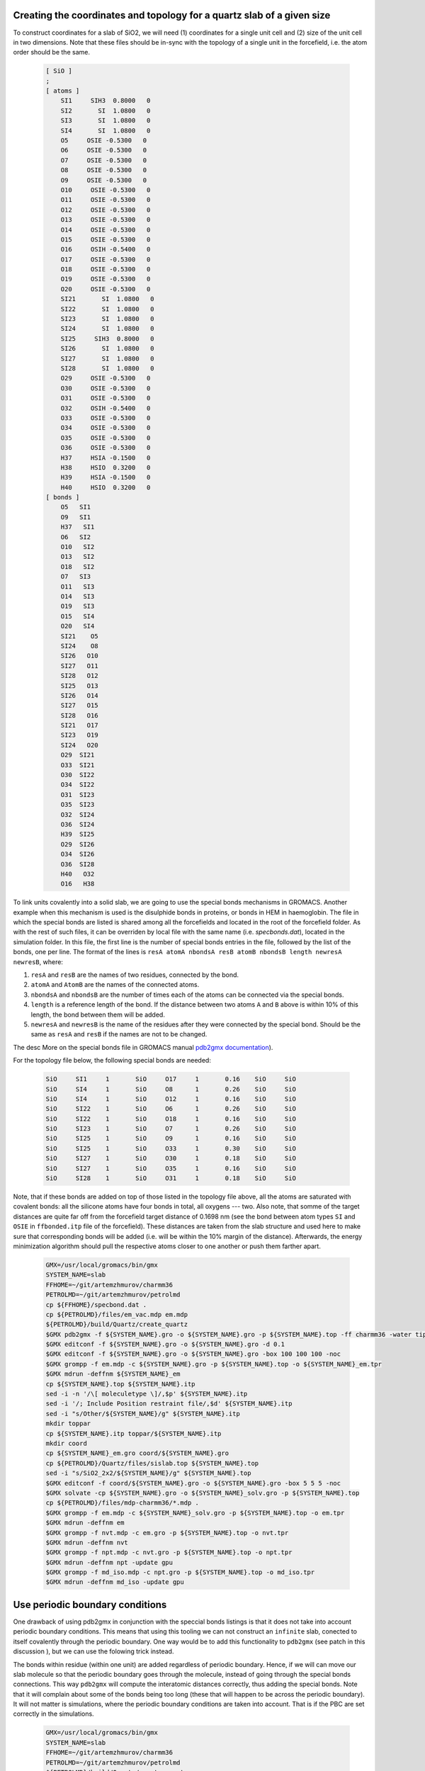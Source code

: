 Creating the coordinates and topology for a quartz slab of a given size
-----------------------------------------------------------------------

To construct coordinates for a slab of SiO2, we will need (1) coordinates for a single unit cell and (2) size of the unit cell in two dimensions. Note that these files should be in-sync with the topology of a single unit in the forcefield, i.e. the atom order should be the same.

    .. code-block:: text

        [ SiO ]
        ; 
        [ atoms ]
            SI1     SIH3  0.8000   0
            SI2       SI  1.0800   0
            SI3       SI  1.0800   0
            SI4       SI  1.0800   0
            O5     OSIE -0.5300   0
            O6     OSIE -0.5300   0
            O7     OSIE -0.5300   0
            O8     OSIE -0.5300   0
            O9     OSIE -0.5300   0
            O10     OSIE -0.5300   0
            O11     OSIE -0.5300   0
            O12     OSIE -0.5300   0
            O13     OSIE -0.5300   0
            O14     OSIE -0.5300   0
            O15     OSIE -0.5300   0
            O16     OSIH -0.5400   0
            O17     OSIE -0.5300   0
            O18     OSIE -0.5300   0
            O19     OSIE -0.5300   0
            O20     OSIE -0.5300   0
            SI21       SI  1.0800   0
            SI22       SI  1.0800   0
            SI23       SI  1.0800   0
            SI24       SI  1.0800   0
            SI25     SIH3  0.8000   0
            SI26       SI  1.0800   0
            SI27       SI  1.0800   0
            SI28       SI  1.0800   0
            O29     OSIE -0.5300   0
            O30     OSIE -0.5300   0
            O31     OSIE -0.5300   0
            O32     OSIH -0.5400   0
            O33     OSIE -0.5300   0
            O34     OSIE -0.5300   0
            O35     OSIE -0.5300   0
            O36     OSIE -0.5300   0
            H37     HSIA -0.1500   0
            H38     HSIO  0.3200   0
            H39     HSIA -0.1500   0
            H40     HSIO  0.3200   0
        [ bonds ]
            O5   SI1
            O9   SI1
            H37   SI1
            O6   SI2
            O10   SI2
            O13   SI2
            O18   SI2
            O7   SI3
            O11   SI3
            O14   SI3
            O19   SI3
            O15   SI4
            O20   SI4
            SI21    O5
            SI24    O8
            SI26   O10
            SI27   O11
            SI28   O12
            SI25   O13
            SI26   O14
            SI27   O15
            SI28   O16
            SI21   O17
            SI23   O19
            SI24   O20
            O29  SI21
            O33  SI21
            O30  SI22
            O34  SI22
            O31  SI23
            O35  SI23
            O32  SI24
            O36  SI24
            H39  SI25
            O29  SI26
            O34  SI26
            O36  SI28
            H40   O32
            O16   H38

To link units covalently into a solid slab, we are going to use the special bonds mechanisms in GROMACS. Another example when this mechanism is used is the disulphide bonds in proteins, or bonds in HEM in haemoglobin. The file in which the special bonds are listed is shared among all the forcefields and located in the root of the forcefield folder. As with the rest of such files, it can be overriden by local file with the same name (i.e. `specbonds.dat`), located in the simulation folder. In this file, the first line is the number of special bonds entries in the file, followed by the list of the bonds, one per line. The format of the lines is ``resA atomA nbondsA resB atomB nbondsB length newresA newresB``, where:

1. ``resA`` and ``resB`` are the names of two residues, connected by the bond.

2. ``atomA`` and ``AtomB`` are the names of the connected atoms.

3. ``nbondsA`` and ``nbondsB`` are the number of times each of the atoms can be connected via the special bonds.

4. ``length`` is a reference length of the bond. If the distance between two atoms ``A`` and ``B`` above is within 10% of this length, the bond between them will be added.

5. ``newresA`` and ``newresB`` is the name of the residues after they were connected by the special bond. Should be the same as ``resA`` and ``resB`` if the names are not to be changed.

The desc More on the special bonds file in GROMACS manual `pdb2gmx documentation <https://manual.gromacs.org/current/reference-manual/topologies/pdb2gmx-input-files.html#specbond>`_).

For the topology file below, the following special bonds are needed:

    .. code-block:: text

        SiO     SI1     1       SiO     O17     1       0.16    SiO     SiO
        SiO     SI4     1       SiO     O8      1       0.26    SiO     SiO
        SiO     SI4     1       SiO     O12     1       0.16    SiO     SiO
        SiO     SI22    1       SiO     O6      1       0.26    SiO     SiO
        SiO     SI22    1       SiO     O18     1       0.16    SiO     SiO
        SiO     SI23    1       SiO     O7      1       0.26    SiO     SiO
        SiO     SI25    1       SiO     O9      1       0.16    SiO     SiO
        SiO     SI25    1       SiO     O33     1       0.30    SiO     SiO
        SiO     SI27    1       SiO     O30     1       0.18    SiO     SiO
        SiO     SI27    1       SiO     O35     1       0.16    SiO     SiO
        SiO     SI28    1       SiO     O31     1       0.18    SiO     SiO

Note, that if these bonds are added on top of those listed in the topology file above, all the atoms are saturated with covalent bonds: all the silicone atoms have four bonds in total, all oxygens --- two. Also note, that somme of the target distances are quite far off from the forcefield target distance of 0.1698 nm (see the bond between atom types ``SI`` and ``OSIE`` in ``ffbonded.itp`` file of the forcefield). These distances are taken from the slab structure and used here to make sure that corresponding bonds will be added (i.e. will be within the 10% margin of the distance). Afterwards, the energy minimization algorithm should pull the respective atoms closer to one another or push them farther apart.

    .. code-block:: shell

        GMX=/usr/local/gromacs/bin/gmx
        SYSTEM_NAME=slab
        FFHOME=~/git/artemzhmurov/charmm36
        PETROLMD=~/git/artemzhmurov/petrolmd
        cp ${FFHOME}/specbond.dat .
        cp ${PETROLMD}/files/em_vac.mdp em.mdp
        ${PETROLMD}/build/Quartz/create_quartz
        $GMX pdb2gmx -f ${SYSTEM_NAME}.gro -o ${SYSTEM_NAME}.gro -p ${SYSTEM_NAME}.top -ff charmm36 -water tip3p
        $GMX editconf -f ${SYSTEM_NAME}.gro -o ${SYSTEM_NAME}.gro -d 0.1
        $GMX editconf -f ${SYSTEM_NAME}.gro -o ${SYSTEM_NAME}.gro -box 100 100 100 -noc
        $GMX grompp -f em.mdp -c ${SYSTEM_NAME}.gro -p ${SYSTEM_NAME}.top -o ${SYSTEM_NAME}_em.tpr
        $GMX mdrun -deffnm ${SYSTEM_NAME}_em
        cp ${SYSTEM_NAME}.top ${SYSTEM_NAME}.itp
        sed -i -n '/\[ moleculetype \]/,$p' ${SYSTEM_NAME}.itp
        sed -i '/; Include Position restraint file/,$d' ${SYSTEM_NAME}.itp
        sed -i "s/Other/${SYSTEM_NAME}/g" ${SYSTEM_NAME}.itp
        mkdir toppar
        cp ${SYSTEM_NAME}.itp toppar/${SYSTEM_NAME}.itp
        mkdir coord
        cp ${SYSTEM_NAME}_em.gro coord/${SYSTEM_NAME}.gro
        cp ${PETROLMD}/Quartz/files/sislab.top ${SYSTEM_NAME}.top
        sed -i "s/SiO2_2x2/${SYSTEM_NAME}/g" ${SYSTEM_NAME}.top
        $GMX editconf -f coord/${SYSTEM_NAME}.gro -o ${SYSTEM_NAME}.gro -box 5 5 5 -noc
        $GMX solvate -cp ${SYSTEM_NAME}.gro -o ${SYSTEM_NAME}_solv.gro -p ${SYSTEM_NAME}.top
        cp ${PETROLMD}/files/mdp-charmm36/*.mdp .
        $GMX grompp -f em.mdp -c ${SYSTEM_NAME}_solv.gro -p ${SYSTEM_NAME}.top -o em.tpr
        $GMX mdrun -deffnm em
        $GMX grompp -f nvt.mdp -c em.gro -p ${SYSTEM_NAME}.top -o nvt.tpr
        $GMX mdrun -deffnm nvt
        $GMX grompp -f npt.mdp -c nvt.gro -p ${SYSTEM_NAME}.top -o npt.tpr
        $GMX mdrun -deffnm npt -update gpu
        $GMX grompp -f md_iso.mdp -c npt.gro -p ${SYSTEM_NAME}.top -o md_iso.tpr
        $GMX mdrun -deffnm md_iso -update gpu

Use periodic boundary conditions
--------------------------------

One drawback of using pdb2gmx in conjunction with the speccial bonds listings is that it does not take into account periodic boundary conditions. This means that using this tooling we can not construct an ``infinite`` slab, conected to itself covalently through the periodic boundary. One way would be to add this functionality to ``pdb2gmx`` (see patch in this discussion ), but we can use the folowing trick instead.

The bonds within residue (within one unit) are added regardless of periodic boundary. Hence, if we will can move our slab molecule so that the periodic boundary goes through the molecule, instead of going through the special bonds connections. This way ``pdb2gmx`` will compute the interatomic distances correctly, thus adding the special bonds. Note that it will complain about some of the bonds being too long (these that will happen to be across the periodic boundary). It will not matter is simulations, where the periodic boundary conditions are taken into account. That is if the PBC are set correctly in the simulations.

    .. code-block:: shell

        GMX=/usr/local/gromacs/bin/gmx
        SYSTEM_NAME=slab
        FFHOME=~/git/artemzhmurov/charmm36
        PETROLMD=~/git/artemzhmurov/petrolmd
        ${PETROLMD}/build/Quartz/create_quartz
        cp ${FFHOME}/specbond.dat .
        $GMX pdb2gmx -f ${SYSTEM_NAME}.gro -o ${SYSTEM_NAME}.gro -p ${SYSTEM_NAME}.top -ff charmm36 -water tip3p
        $GMX solvate -cp ${SYSTEM_NAME}.gro -o ${SYSTEM_NAME}_solv.gro -p ${SYSTEM_NAME}.top
        cp ${PETROLMD}/files/mdp-charmm36/*.mdp .
        $GMX grompp -f em.mdp -c ${SYSTEM_NAME}_solv.gro -p ${SYSTEM_NAME}.top -o em.tpr
        $GMX mdrun -deffnm em
        $GMX grompp -f nvt.mdp -c em.gro -p ${SYSTEM_NAME}.top -o nvt.tpr
        $GMX mdrun -deffnm nvt
        $GMX grompp -f npt.mdp -c nvt.gro -p ${SYSTEM_NAME}.top -o npt.tpr
        $GMX mdrun -deffnm npt -update gpu
        $GMX grompp -f md_anis.mdp -c npt.gro -p ${SYSTEM_NAME}.top -o md_anis.tpr
        $GMX mdrun -deffnm md_anis -update gpu -nsteps 500000